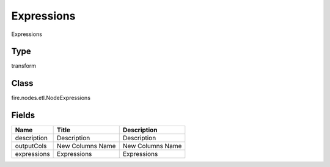 
Expressions
========== 

Expressions

Type
---------- 

transform

Class
---------- 

fire.nodes.etl.NodeExpressions

Fields
---------- 

+-------------+------------------+------------------+
| Name        | Title            | Description      |
+=============+==================+==================+
| description | Description      | Description      |
+-------------+------------------+------------------+
| outputCols  | New Columns Name | New Columns Name |
+-------------+------------------+------------------+
| expressions | Expressions      | Expressions      |
+-------------+------------------+------------------+